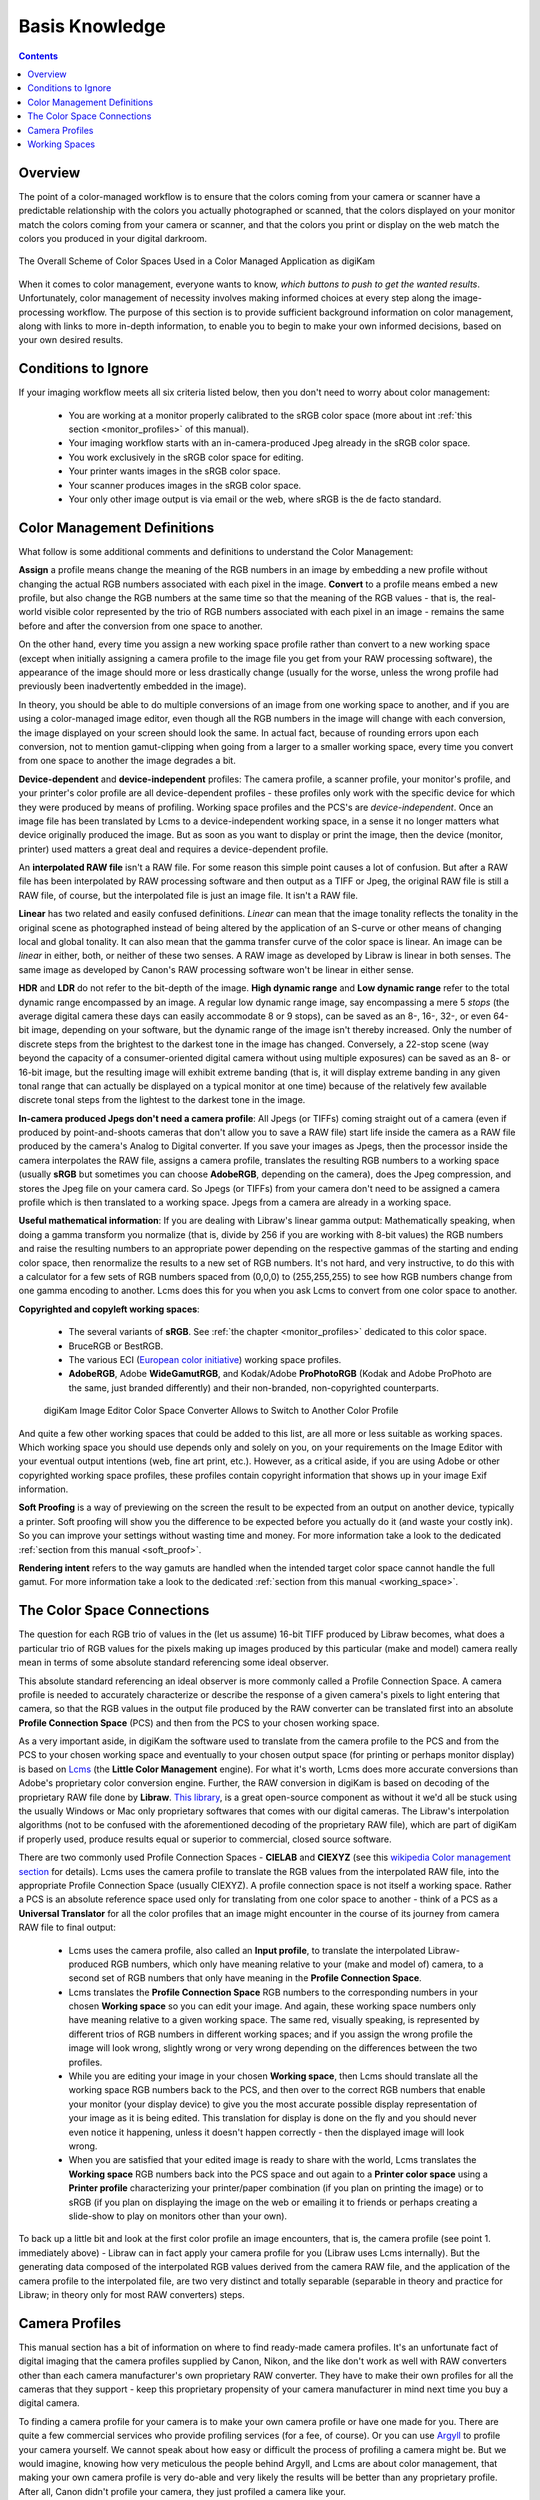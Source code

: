 .. meta::
   :description: Basis Knowledge about Color Management
   :keywords: digiKam, documentation, user manual, photo management, open source, free, learn, easy, image editor, color management, icc, profile, basis

.. metadata-placeholder

   :authors: - digiKam Team

   :license: see Credits and License page for details (https://docs.digikam.org/en/credits_license.html)

.. _basis_knowledge:

Basis Knowledge
===============

.. contents::

Overview
--------

The point of a color-managed workflow is to ensure that the colors coming from your camera or scanner have a predictable relationship with the colors you actually photographed or scanned, that the colors displayed on your monitor match the colors coming from your camera or scanner, and that the colors you print or display on the web match the colors you produced in your digital darkroom.

.. figure:: images/cm_color_spaces.webp
    :alt:
    :align: center

    The Overall Scheme of Color Spaces Used in a Color Managed Application as digiKam

When it comes to color management, everyone wants to know, *which buttons to push to get the wanted results*. Unfortunately, color management of necessity involves making informed choices at every step along the image-processing workflow. The purpose of this section is to provide sufficient background information on color management, along with links to more in-depth information, to enable you to begin to make your own informed decisions, based on your own desired results.

Conditions to Ignore
--------------------

If your imaging workflow meets all six criteria listed below, then you don't need to worry about color management:

    - You are working at a monitor properly calibrated to the sRGB color space (more about int :ref:`this section <monitor_profiles>` of this manual).

    - Your imaging workflow starts with an in-camera-produced Jpeg already in the sRGB color space.

    - You work exclusively in the sRGB color space for editing.

    - Your printer wants images in the sRGB color space.

    - Your scanner produces images in the sRGB color space.

    - Your only other image output is via email or the web, where sRGB is the de facto standard.

Color Management Definitions
----------------------------

What follow is some additional comments and definitions to understand the Color Management:

**Assign** a profile means change the meaning of the RGB numbers in an image by embedding a new profile without changing the actual RGB numbers associated with each pixel in the image. **Convert** to a profile means embed a new profile, but also change the RGB numbers at the same time so that the meaning of the RGB values - that is, the real-world visible color represented by the trio of RGB numbers associated with each pixel in an image - remains the same before and after the conversion from one space to another.

On the other hand, every time you assign a new working space profile rather than convert to a new working space (except when initially assigning a camera profile to the image file you get from your RAW processing software), the appearance of the image should more or less drastically change (usually for the worse, unless the wrong profile had previously been inadvertently embedded in the image).

In theory, you should be able to do multiple conversions of an image from one working space to another, and if you are using a color-managed image editor, even though all the RGB numbers in the image will change with each conversion, the image displayed on your screen should look the same. In actual fact, because of rounding errors upon each conversion, not to mention gamut-clipping when going from a larger to a smaller working space, every time you convert from one space to another the image degrades a bit.

**Device-dependent** and **device-independent** profiles: The camera profile, a scanner profile, your monitor's profile, and your printer's color profile are all device-dependent profiles - these profiles only work with the specific device for which they were produced by means of profiling. Working space profiles and the PCS's are *device-independent*. Once an image file has been translated by Lcms to a device-independent working space, in a sense it no longer matters what device originally produced the image. But as soon as you want to display or print the image, then the device (monitor, printer) used matters a great deal and requires a device-dependent profile.

An **interpolated RAW file** isn't a RAW file. For some reason this simple point causes a lot of confusion. But after a RAW file has been interpolated by RAW processing software and then output as a TIFF or Jpeg, the original RAW file is still a RAW file, of course, but the interpolated file is just an image file. It isn't a RAW file.

**Linear** has two related and easily confused definitions. *Linear* can mean that the image tonality reflects the tonality in the original scene as photographed instead of being altered by the application of an S-curve or other means of changing local and global tonality. It can also mean that the gamma transfer curve of the color space is linear. An image can be *linear* in either, both, or neither of these two senses. A RAW image as developed by Libraw is linear in both senses. The same image as developed by Canon's RAW processing software won't be linear in either sense.

**HDR** and **LDR** do not refer to the bit-depth of the image. **High dynamic range** and **Low dynamic range** refer to the total dynamic range encompassed by an image. A regular low dynamic range image, say encompassing a mere 5 *stops* (the average digital camera these days can easily accommodate 8 or 9 stops), can be saved as an 8-, 16-, 32-, or even 64-bit image, depending on your software, but the dynamic range of the image isn't thereby increased. Only the number of discrete steps from the brightest to the darkest tone in the image has changed. Conversely, a 22-stop scene (way beyond the capacity of a consumer-oriented digital camera without using multiple exposures) can be saved as an 8- or 16-bit image, but the resulting image will exhibit extreme banding (that is, it will display extreme banding in any given tonal range that can actually be displayed on a typical monitor at one time) because of the relatively few available discrete tonal steps from the lightest to the darkest tone in the image.

**In-camera produced Jpegs don't need a camera profile**: All Jpegs (or TIFFs) coming straight out of a camera (even if produced by point-and-shoots cameras that don't allow you to save a RAW file) start life inside the camera as a RAW file produced by the camera's Analog to Digital converter. If you save your images as Jpegs, then the processor inside the camera interpolates the RAW file, assigns a camera profile, translates the resulting RGB numbers to a working space (usually **sRGB** but sometimes you can choose **AdobeRGB**, depending on the camera), does the Jpeg compression, and stores the Jpeg file on your camera card. So Jpegs (or TIFFs) from your camera don't need to be assigned a camera profile which is then translated to a working space. Jpegs from a camera are already in a working space.

**Useful mathematical information**: If you are dealing with Libraw's linear gamma output: Mathematically speaking, when doing a gamma transform you normalize (that is, divide by 256 if you are working with 8-bit values) the RGB numbers and raise the resulting numbers to an appropriate power depending on the respective gammas of the starting and ending color space, then renormalize the results to a new set of RGB numbers. It's not hard, and very instructive, to do this with a calculator for a few sets of RGB numbers spaced from (0,0,0) to (255,255,255) to see how RGB numbers change from one gamma encoding to another. Lcms does this for you when you ask Lcms to convert from one color space to another.

**Copyrighted and copyleft working spaces**:

    - The several variants of **sRGB**. See :ref:`the chapter <monitor_profiles>` dedicated to this color space.

    - BruceRGB or BestRGB.

    - The various ECI (`European color initiative <https://en.wikipedia.org/wiki/European_Color_Initiative>`_) working space profiles.

    - **AdobeRGB**, Adobe **WideGamutRGB**, and Kodak/Adobe **ProPhotoRGB** (Kodak and Adobe ProPhoto are the same, just branded differently) and their non-branded, non-copyrighted counterparts.

    .. figure:: images/cm_editor_convert_prorgb.webp
        :alt:
        :align: center

        digiKam Image Editor Color Space Converter Allows to Switch to Another Color Profile

And quite a few other working spaces that could be added to this list, are all more or less suitable as working spaces. Which working space you should use depends only and solely on you, on your requirements on the Image Editor with your eventual output intentions (web, fine art print, etc.). However, as a critical aside, if you are using Adobe or other copyrighted working space profiles, these profiles contain copyright information that shows up in your image Exif information.

**Soft Proofing** is a way of previewing on the screen the result to be expected from an output on another device, typically a printer. Soft proofing will show you the difference to be expected before you actually do it (and waste your costly ink). So you can improve your settings without wasting time and money. For more information take a look to the dedicated :ref:`section from this manual <soft_proof>`.

**Rendering intent** refers to the way gamuts are handled when the intended target color space cannot handle the full gamut. For more information take a look to the dedicated :ref:`section from this manual <working_space>`.

The Color Space Connections
---------------------------

The question for each RGB trio of values in the (let us assume) 16-bit TIFF produced by Libraw becomes, what does a particular trio of RGB values for the pixels making up images produced by this particular (make and model) camera really mean in terms of some absolute standard referencing some ideal observer.

This absolute standard referencing an ideal observer is more commonly called a Profile Connection Space. A camera profile is needed to accurately characterize or describe the response of a given camera's pixels to light entering that camera, so that the RGB values in the output file produced by the RAW converter can be translated first into an absolute **Profile Connection Space** (PCS) and then from the PCS to your chosen working space.

As a very important aside, in digiKam the software used to translate from the camera profile to the PCS and from the PCS to your chosen working space and eventually to your chosen output space (for printing or perhaps monitor display) is based on `Lcms <https://www.littlecms.com/>`_ (the **Little Color Management** engine). For what it's worth, Lcms does more accurate conversions than Adobe's proprietary color conversion engine. Further, the RAW conversion in digiKam is based on decoding of the proprietary RAW file done by **Libraw**. `This library <https://www.libraw.org/>`_, is a great open-source component as without it we'd all be stuck using the usually Windows or Mac only proprietary softwares that comes with our digital cameras. The Libraw's interpolation algorithms (not to be confused with the aforementioned decoding of the proprietary RAW file), which are part of digiKam if properly used, produce results equal or superior to commercial, closed source software.

There are two commonly used Profile Connection Spaces - **CIELAB** and **CIEXYZ** (see this `wikipedia Color management section <https://en.wikipedia.org/wiki/Color_management#Color_transformation>`_ for details). Lcms uses the camera profile to translate the RGB values from the interpolated RAW file, into the appropriate Profile Connection Space (usually CIEXYZ). A profile connection space is not itself a working space. Rather a PCS is an absolute reference space used only for translating from one color space to another - think of a PCS as a **Universal Translator** for all the color profiles that an image might encounter in the course of its journey from camera RAW file to final output:

    - Lcms uses the camera profile, also called an **Input profile**, to translate the interpolated Libraw-produced RGB numbers, which only have meaning relative to your (make and model of) camera, to a second set of RGB numbers that only have meaning in the **Profile Connection Space**.

    - Lcms translates the **Profile Connection Space** RGB numbers to the corresponding numbers in your chosen **Working space** so you can edit your image. And again, these working space numbers only have meaning relative to a given working space. The same red, visually speaking, is represented by different trios of RGB numbers in different working spaces; and if you assign the wrong profile the image will look wrong, slightly wrong or very wrong depending on the differences between the two profiles.

    - While you are editing your image in your chosen **Working space**, then Lcms should translate all the working space RGB numbers back to the PCS, and then over to the correct RGB numbers that enable your monitor (your display device) to give you the most accurate possible display representation of your image as it is being edited. This translation for display is done on the fly and you should never even notice it happening, unless it doesn't happen correctly - then the displayed image will look wrong.

    - When you are satisfied that your edited image is ready to share with the world, Lcms translates the **Working space** RGB numbers back into the PCS space and out again to a **Printer color space** using a **Printer profile** characterizing your printer/paper combination (if you plan on printing the image) or to sRGB (if you plan on displaying the image on the web or emailing it to friends or perhaps creating a slide-show to play on monitors other than your own).

To back up a little bit and look at the first color profile an image encounters, that is, the camera profile (see point 1. immediately above) - Libraw can in fact apply your camera profile for you (Libraw uses Lcms internally). But the generating data composed of the interpolated RGB values derived from the camera RAW file, and the application of the camera profile to the interpolated file, are two very distinct and totally separable (separable in theory and practice for Libraw; in theory only for most RAW converters) steps.

Camera Profiles
---------------

This manual section has a bit of information on where to find ready-made camera profiles. It's an unfortunate fact of digital imaging that the camera profiles supplied by Canon, Nikon, and the like don't work as well with RAW converters other than each camera manufacturer's own proprietary RAW converter. They have to make their own profiles for all the cameras that they support - keep this proprietary propensity of your camera manufacturer in mind next time you buy a digital camera.

To finding a camera profile for your camera is to make your own camera profile or have one made for you. There are quite a few commercial services who provide profiling services (for a fee, of course). Or you can use `Argyll <http://www.argyllcms.com/>`_ to profile your camera yourself. We cannot speak about how easy or difficult the process of profiling a camera might be. But we would imagine, knowing how very meticulous the people behind Argyll, and Lcms are about color management, that making your own camera profile is very do-able and very likely the results will be better than any proprietary profile. After all, Canon didn't profile your camera, they just profiled a camera like your.

For more information take a look to the dedicated :ref:`section from this manual <camera_profiles>`.

Working Spaces
--------------

So now your RAW file has been interpolated by Libraw and you've obtained a camera profile and used Lcms to apply your camera profile. What does all this mean? The real answer involves a lot of math and color science that goes way over my head and likely yours. The short, practical answer is that neither the camera profile space nor the Profile Connection Space is an appropriate space for image editing.

Your next step is to choose a working space for image editing. Lcms, the color management engine that digiKam uses, perform a double translation. First Lcms uses the camera profile to translate the RGB values of each pixel in the Libraw output image without camera-profile applied into the aforementioned Profile Connection Space. Then it translates the RGB values of each pixel from the PCS to your chosen working space.

.. figure:: images/cm_working_space_selection.webp
    :alt:
    :align: center

    digiKam Knows Where to Find the Color Profiles Installed on Your System and list Files in Setup Dialog For Selection

For more information take a look to the dedicated :ref:`section from this manual <working_space>`.
